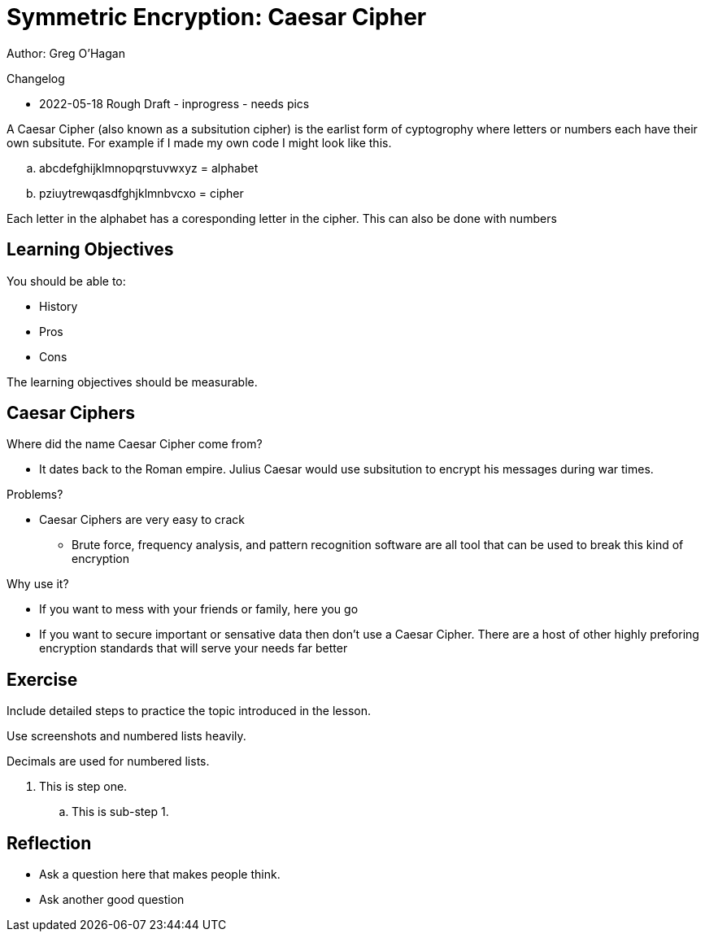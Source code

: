 = Symmetric Encryption: Caesar Cipher

Author: Greg O'Hagan

Changelog

* 2022-05-18 Rough Draft - inprogress - needs pics

A Caesar Cipher (also known as a subsitution cipher) is the earlist form of cyptogrophy where letters or numbers each have their own subsitute. For example if I made my own code I might look like this.

.. abcdefghijklmnopqrstuvwxyz = alphabet
.. pziuytrewqasdfghjklmnbvcxo = cipher

Each letter in the alphabet has a coresponding letter in the cipher. This can also be done with numbers

== Learning Objectives

You should be able to:

* History
* Pros
* Cons

The learning objectives should be measurable.

== Caesar Ciphers


Where did the name Caesar Cipher come from?

** It dates back to the Roman empire. Julius Caesar would use subsitution to encrypt his messages during war times.

Problems?

** Caesar Ciphers are very easy to crack

* Brute force, frequency analysis, and pattern recognition software are all tool that can be used to break this kind of encryption

Why use it?

** If you want to mess with your friends or family, here you go

** If you want to secure important or sensative data then don't use a Caesar Cipher. There are a host of other highly preforing encryption standards that will serve your needs far better


== Exercise

Include detailed steps to practice the topic introduced in the lesson.

Use screenshots and numbered lists heavily.

Decimals are used for numbered lists.

. This is step one.
.. This is sub-step 1.
//. This is step two
//+
//.This text will go under the image.
//image::screenshot_1.png[alt text goes here]

== Reflection

* Ask a question here that makes people think.
* Ask another good question

